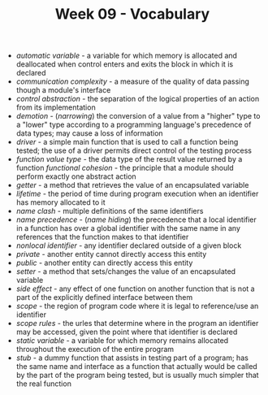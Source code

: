 #+TITLE: Week 09 - Vocabulary

- /automatic variable/ - a variable for which memory is allocated and deallocated when control enters and exits the block in which it is declared
- /communication complexity/ - a measure of the quality of data passing though a module's interface
- /control abstraction/ - the separation of the logical properties of an action from its implementation
- /demotion/ - (/narrowing/) the conversion of a value from a "higher" type to a "lower" type according to a programming language's precedence of data types; may cause a loss of information
- /driver/ - a simple main function that is used to call a function being tested; the use of a driver permits direct control of the testing process
- /function value type/ - the data type of the result value returned by a function
  /functional cohesion/ - the principle that a module should perform exactly one abstract action
- /getter/ - a method that retrieves the value of an encapsulated variable
- /lifetime/ - the period of time during program execution when an identifier has memory allocated to it
- /name clash/ - multiple definitions of the same identifiers
- /name precedence/ - (/name hiding/) the precedence that a local identifier in a function has over a global identifier with the same name in any references that the function makes to that identifier
- /nonlocal identifier/ - any identifier declared outside of a given block
- /private/ - another entity cannot directly access this entity
- /public/ - another entity can directly access this entity
- /setter/ - a method that sets/changes the value of an encapsulated variable
- /side effect/ - any effect of one function on another function that is not a part of the explicitly defined interface between them
- /scope/ - the region of program code where it is legal to reference/use an identifier
- /scope rules/ - the urles that determine where in the program an identifier may be accessed, given the point where that identifier is declared
- /static variable/ - a variable for which memory remains allocated throughout the execution of the entire program
- /stub/ - a dummy function that assists in testing part of a program; has the same name and interface as a function that actually would be called by the part of the program being tested, but is usually much simpler that the real function
